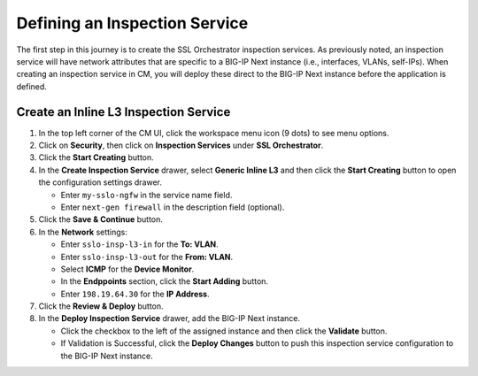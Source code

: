 Defining an Inspection Service
================================================================================

The first step in this journey is to create the SSL Orchestrator inspection services. As previously noted, an inspection service will have network attributes that are specific to a BIG-IP Next instance (i.e., interfaces, VLANs, self-IPs). When creating an inspection service in CM, you will deploy these direct to the BIG-IP Next instance before the application is defined.


Create an Inline L3 Inspection Service
--------------------------------------------------------------------------------

#. In the top left corner of the CM UI, click the workspace menu icon (9 dots) to see menu options.

#. Click on **Security**, then click on **Inspection Services** under **SSL Orchestrator**.

#. Click the **Start Creating** button.

#. In the **Create Inspection Service** drawer, select **Generic Inline L3** and then click the **Start Creating** button to open the configuration settings drawer.

   - Enter ``my-sslo-ngfw`` in the service name field.

   - Enter ``next-gen firewall`` in the description field (optional).

#. Click the **Save & Continue** button.

#. In the **Network** settings:

   - Enter ``sslo-insp-l3-in`` for the **To: VLAN**.

   - Enter ``sslo-insp-l3-out`` for the **From: VLAN**.

   - Select **ICMP** for the **Device Monitor**.

   - In the **Endppoints** section, click the **Start Adding** button.

   - Enter ``198.19.64.30`` for the **IP Address**.

#. Click the **Review & Deploy** button.

#. In the **Deploy Inspection Service** drawer, add the BIG-IP Next instance.

   - Click the checkbox to the left of the assigned instance and then click the **Validate** button.

   - If Validation is Successful, click the **Deploy Changes** button to push this inspection service configuration to the BIG-IP Next instance.

